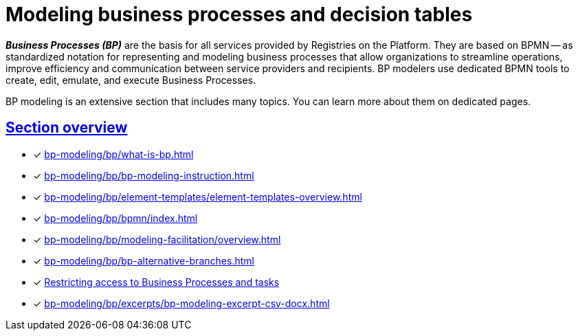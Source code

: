 = Modeling business processes and decision tables
:sectanchors:
:sectlinks:

*_Business Processes (BP)_* are the basis for all services provided by Registries on the Platform. They are based on BPMN -- as standardized notation for representing and modeling business processes that allow organizations to streamline operations, improve efficiency and communication between service providers and recipients. BP modelers use dedicated BPMN tools to create, edit, emulate, and execute Business Processes.

BP modeling is an extensive section that includes many topics. You can learn more about them on dedicated pages.

== Section overview

* [*] xref:bp-modeling/bp/what-is-bp.adoc[]
* [*] xref:bp-modeling/bp/bp-modeling-instruction.adoc[]
* [*] xref:bp-modeling/bp/element-templates/element-templates-overview.adoc[]
* [*] xref:bp-modeling/bp/bpmn/index.adoc[]
* [*] xref:bp-modeling/bp/modeling-facilitation/overview.adoc[]
* [*] xref:bp-modeling/bp/bp-alternative-branches.adoc[]
* [*] xref:bp-modeling/bp/access/roles-rbac-bp-modelling.adoc[Restricting access to Business Processes and tasks]
* [*] xref:bp-modeling/bp/excerpts/bp-modeling-excerpt-csv-docx.adoc[]
